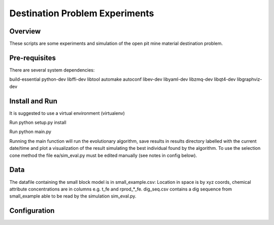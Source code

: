=============
Destination Problem Experiments
=============

Overview
========
These scripts are some experiments and simulation of the open pit mine material destination problem.

Pre-requisites
==============
There are several system dependencies:

build-essential python-dev libffi-dev libtool automake autoconf libev-dev libyaml-dev libzmq-dev libqt4-dev libgraphviz-dev


Install and Run
===============
It is suggested to use a virtual environment (virtualenv)

Run python setup.py install

Run python main.py

Running the main function will run the evolutionary algorithm, save results in results directory labelled with the current date/time and plot a visualization of the result simulating the best individual found by the algorithm. To use the selection cone method the file ea/sim_eval.py must be edited manually (see notes in config below).


Data
===============
The datafile containing the small block model is in small_example.csv: Location in space is by
xyz coords, chemical attribute concentrations are in columns e.g. t_fe and rprod_*_fe.
dig_seq.csv contains a dig sequence from small_example able to be read by the simulation sim_eval.py.

Configuration
=============

